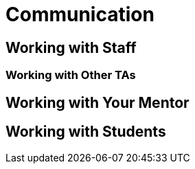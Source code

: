 = Communication

== Working with Staff

=== Working with Other TAs

== Working with Your Mentor

== Working with Students